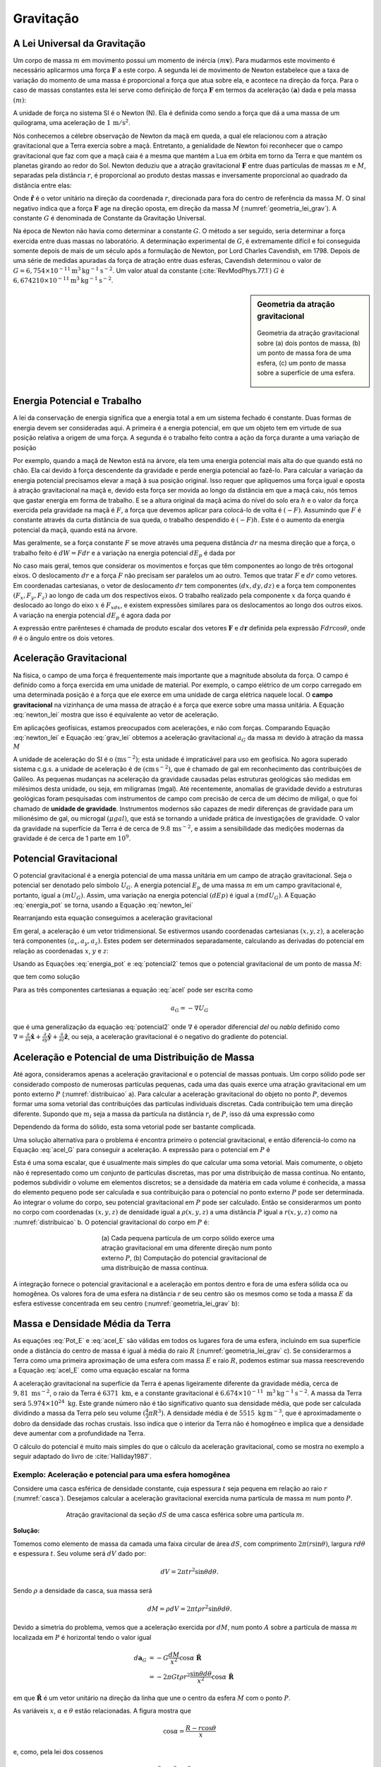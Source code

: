 .. _gravitacao_index:

Gravitação
==========

A Lei Universal da Gravitação
-----------------------------

Um corpo de massa :math:`m` em movimento possui um momento de inércia :math:`(m\mathbf{v})`. Para mudarmos este movimento é necessário aplicarmos uma força 
:math:`\mathbf{F}` a este corpo. A segunda lei de movimento de Newton estabelece que a taxa de variação do momento de uma massa é proporcional a força que atua sobre ela, e acontece na direção da força. Para o caso de massas constantes esta lei serve como definição de força :math:`\mathbf{F}` em termos da aceleração 
:math:`(\mathbf{a})` dada e pela massa :math:`(m)`:

.. math::
    \mathbf{F} = \frac{d}{dt} (m\mathbf{v}) = m \frac{d\mathbf{v}}{dt}= m \mathbf{a} 
    :label: newton_lei

A unidade de força no sistema SI é o Newton (N). Ela é definida como sendo a força que dá a uma massa de um quilograma, uma aceleração de :math:`1\, \mathrm{m}/\mathrm{s}^2`.

Nós conhecemos a célebre observação de Newton da maçã em queda, a qual ele relacionou com a atração gravitacional que a Terra exercia sobre a maçã. Entretanto, a genialidade de Newton foi reconhecer que o campo gravitacional que faz com que a maçã caia é a mesma que mantém a Lua em órbita em torno da Terra e que mantém os planetas girando ao redor do Sol. Newton deduziu que a atração gravitacional :math:`\mathbf{F}` entre duas partículas de massas :math:`m` e :math:`M`, separadas pela distância :math:`r`, é proporcional ao produto destas massas e inversamente proporcional ao quadrado da distância entre elas:

.. math::
    \mathbf{F} = -G\frac{m M}{r^2} \hat{\mathbf{r}}
    :label: grav_lei

Onde :math:`\hat{\mathbf{r}}` é o vetor unitário na direção da coordenada :math:`r`, direcionada para fora do centro de referência da massa :math:`M`. O sinal negativo indica que a força :math:`\mathbf{F}` age na direção oposta, em direção da massa :math:`M` (:numref:`geometria_lei_grav`). A constante :math:`G` é denominada de Constante da Gravitação Universal.

Na época de Newton não havia como determinar a constante :math:`G`. O método a ser seguido, seria determinar a força exercida entre duas massas no laboratório. A determinação experimental de :math:`G`, é extremamente difícil e foi conseguida somente depois de mais de um século após a formulação de Newton, por Lord Charles Cavendish, em 1798. Depois de uma série de medidas apuradas da força de atração entre duas esferas, Cavendish determinou o valor de :math:`G = 6,754 \times 10^{-11} \mathrm{m}^3 \mathrm{kg}^{-1}\mathrm{s}^{-2}`. Um valor atual da constante (:cite:`RevModPhys.77.1`) :math:`G` é :math:`6,674210 \times 10^{-11} \mathrm{m}^3 \mathrm{kg}^{-1}\mathrm{s}^{-2}`.

.. sidebar:: Geometria da atração gravitacional

    .. figure:: ./images/Fig_02.04.png
        :align: center
        :figwidth: 100 %
        :name: geometria_lei_grav
        
        Geometria da atração gravitacional sobre (a) dois pontos de massa, (b) um ponto de massa fora de uma esfera, (c) um ponto de massa sobre a superfície de uma esfera.
        
Energia Potencial e Trabalho
----------------------------

A lei da conservação de energia significa que a energia total a em um sistema fechado é constante. Duas formas de energia devem ser consideradas aqui. A primeira é a energia potencial, em que um objeto tem em virtude de sua posição relativa a origem de uma força. A segunda é o trabalho feito contra a ação da força durante a uma variação de posição

Por exemplo, quando a maçã de Newton está na árvore, ela tem uma energia potencial mais alta do que quando está no chão. Ela cai devido à força descendente da gravidade e perde energia potencial ao fazê-lo. Para calcular a variação da energia potencial precisamos elevar a maçã à sua posição original. Isso requer que apliquemos uma força igual e oposta à atração gravitacional na maçã e, devido esta força ser movida ao longo da distância em que a  maçã caiu, nós temos que gastar energia em forma de trabalho. E se a altura original da maçã acima do nível do solo era :math:`h` e o valor da força exercida pela gravidade na maçã é :math:`F`, a força que devemos aplicar para colocá-lo de volta é :math:`(-F)`. Assumindo que :math:`F` é constante através da curta distância de sua queda, o trabalho despendido é :math:`(-F) h`. Este é o aumento da energia potencial da maçã, quando está na árvore.

Mas geralmente, se a força constante :math:`F` se move através uma pequena distância :math:`dr` na mesma direção que a força, o trabalho feito é :math:`dW= Fdr` e a variação na energia potencial :math:`dE_p` é dada por

.. math::
    dE_p = -dW = -Fdr.
    :label: energia_pot

No caso mais geral, temos que considerar os movimentos e forças que têm componentes ao longo de três ortogonal eixos. O deslocamento :math:`dr` e a força 
:math:`F` não precisam ser paralelos um ao outro. Temos que tratar :math:`F` e :math:`dr` como vetores. Em coordenadas cartesianas, o vetor de deslocamento 
:math:`dr` tem componentes :math:`(dx, dy, dz)` e a força tem componentes :math:`(F_x, F_y, F_z)` ao longo de cada um dos respectivos eixos. O trabalho realizado pela componente :math:`x` da força quando é deslocado ao longo do eixo :math:`x` é :math:`F_xdx`, e existem expressões similares para os deslocamentos ao longo dos outros eixos. A variação na energia potencial :math:`dE_p` é agora dada por

.. math::
    dE_p = -dW = -(F_xdx +F_ydy+F_zdz).
    :label: energia_pot2

A expressão entre parênteses é chamada de produto escalar dos vetores :math:`\mathbf{F}` e :math:`d\mathbf{r}` definida pela expressão :math:`Fdr\cos{\theta}`, onde :math:`\theta` é o ângulo entre os dois vetores.

Aceleração Gravitacional
------------------------

Na física, o campo de uma força é frequentemente mais importante que a magnitude absoluta da força. O campo é definido como a força exercida em uma unidade de material. Por exemplo, o campo elétrico de um corpo carregado em uma determinada posição é a força que ele exerce em uma unidade de carga elétrica naquele local. O **campo gravitacional** na vizinhança de uma massa de atração é a força que exerce sobre uma massa unitária. A Equação :eq:`newton_lei` mostra que isso é equivalente ao vetor de aceleração.

Em aplicações geofísicas, estamos preocupados com acelerações, e não com forças. Comparando Equação :eq:`newton_lei` e Equação :eq:`grav_lei` obtemos a aceleração gravitacional :math:`a_G` da massa :math:`m` devido à atração da massa :math:`M`

.. math::
    a_G = -G\frac{M}{r^2} \hat{\mathbf{r}}.
    :label: acel_G

A unidade de aceleração do SI é o :math:`(\mathrm{m}\mathrm{s}^{-2})`; esta unidade é impraticável para uso em geofísica. No agora superado sistema c.g.s.  a unidade de aceleração é de :math:`(\mathrm{cm}\,\mathrm{s}^{-2})`, que é chamado de gal em reconhecimento das contribuições de Galileo. As pequenas mudanças na aceleração da gravidade causadas pelas estruturas geológicas são medidas em milésimos desta unidade, ou seja, em miligramas (mgal). Até recentemente, anomalias de gravidade devido a estruturas geológicas foram pesquisadas com instrumentos de campo com precisão de cerca de um décimo de miligal, o que foi chamado de **unidade de gravidade**. Instrumentos modernos são capazes de medir diferenças de gravidade para um milionésimo de gal, ou microgal :math:`(\mu gal)`, que está se tornando a unidade prática de investigações de gravidade. O valor da gravidade na superfície da Terra é de cerca de :math:`9.8\, \mathrm{m}\mathrm{s}^{-2}`, e assim a sensibilidade das medições modernas da gravidade é de cerca de 1 parte em :math:`10^9`.

Potencial Gravitacional
-----------------------
O potencial gravitacional é a energia potencial de uma massa unitária em um campo de atração gravitacional. Seja o potencial ser denotado pelo símbolo :math:`U_G`. A energia potencial :math:`E_p` de uma massa :math:`m` em um campo gravitacional é, portanto, igual a :math:`(mU_G)`. Assim, uma variação na energia potencial :math:`(dEp)` é igual a :math:`(m dU_G)`. A Equação :eq:`energia_pot` se torna, usando a Equação :eq:`newton_lei`

.. math::
    mdU_G = -Fdr = -ma_Gdr.
    :label: potencial1

Rearranjando esta equação conseguimos a aceleração gravitacional

.. math::
    a_G = -\frac{dU_G}{dr} \hat{\mathbf{r}}.
    :label: potencial2

Em geral, a aceleração é um vetor tridimensional. Se estivermos usando coordenadas cartesianas :math:`(x, y, z)`, a aceleração terá componentes :math:`(a_x, a_y, a_z)`. Estes podem ser determinados separadamente, calculando as derivadas do potencial em relação as coordenadas :math:`x`, :math:`y` e :math:`z`:

.. math::
    a_x = -\frac{\partial U_G}{\partial x}, \quad a_y = -\frac{\partial U_G}{\partial y},\quad a_z = -\frac{\partial U_G}{\partial z}
    :label: acel

Usando as Equações :eq:`energia_pot` e :eq:`potencial2` temos que o potencial gravitacional de um ponto de massa :math:`M`:

.. math::
    \frac{dU_G}{dr} = G\frac{M}{r^2},
    :label: potencialdr
    
que tem como solução

.. math::
    U_G = -G\frac{M}{r}.
    :label: potencialU

Para as três componentes cartesianas a equação :eq:`acel` pode ser escrita como

.. math::
    a_G = -\nabla U_G

que é uma generalização da equação :eq:`potencial2` onde :math:`\nabla` é operador diferencial *del* ou *nabla* definido como
:math:`\nabla=\frac{\partial}{\partial x}\hat{\mathbf{x}} + \frac{\partial}{\partial y}\hat{\mathbf{y}} + \frac{\partial}{\partial z}\hat{\mathbf{z}}`, 
ou seja, a aceleração gravitacional é o negativo do gradiente do potencial.

Aceleração e Potencial de uma Distribuição de Massa
---------------------------------------------------

Até agora, consideramos apenas a aceleração gravitacional e o potencial de massas pontuais. Um corpo sólido pode ser considerado composto de numerosas partículas pequenas, cada uma das quais exerce uma atração gravitacional em um ponto externo :math:`P` (:numref:`distribuicao` a). Para calcular a aceleração gravitacional do objeto no ponto :math:`P`, devemos formar uma soma vetorial das contribuições das partículas individuais discretas. Cada contribuição tem uma direção diferente. Supondo que :math:`m_i` seja a massa da partícula na distância :math:`r_i` de :math:`P`, isso dá uma expressão como

.. math::
    a_G = -G\frac{m_1}{r_1^2}\hat{\mathbf{r}}_1 -G\frac{m_2}{r_2^2}\hat{\mathbf{r}}_2 - \cdots .
    :label: acel_Gi
    
Dependendo da forma do sólido, esta soma vetorial pode ser bastante complicada.

Uma solução alternativa para o problema é encontra primeiro o potencial gravitacional, e então diferenciá-lo como na Equação :eq:`acel_G` para conseguir a aceleração. A expressão para o potencial em :math:`P` é

.. math::
    U_G = -G\frac{m_1}{r_1} -G\frac{m_2}{r_2} - \cdots .
    :label: PotencialG

Esta é uma soma escalar, que é usualmente mais simples do que calcular uma soma vetorial. Mais comumente, o objeto não é representado como um conjunto de partículas discretas, 
mas por uma distribuição de massa contínua. 
No entanto, podemos subdividir o volume em elementos discretos; se a densidade da matéria em cada volume é conhecida, a massa do elemento pequeno pode ser calculada e sua contribuição 
para o potencial no ponto externo :math:`P` 
pode ser determinada. Ao integrar o volume do corpo, seu potencial gravitacional em :math:`P` pode ser calculado. Então se considerarmos um ponto no corpo com coordenadas 
:math:`(x, y, z)` de densidade igual a :math:`\rho(x, y, z)` a uma distância :math:`P` igual a :math:`r(x,y,z)` como na :numref:`distribuicao` b. O potencial gravitacional do corpo em :math:`P` é:

.. figure:: ./images/Fig_02.05.png
    :align: center
    :figwidth: 50 %
    :name: distribuicao
    
    (a) Cada pequena partícula de um corpo sólido exerce uma atração gravitacional em uma diferente 
    direção num ponto externo :math:`P`, (b) Computação do potencial gravitacional de uma distribuição de massa contínua.
        
.. math::
    U_G = -G \iiint \frac{\rho(x,y,z)}{r(x,y,z)} dxdydz.
    :label: PotencialG_int

A integração fornece o potencial gravitacional e a aceleração em pontos dentro e fora de uma esfera sólida oca ou homogênea. 
Os valores fora de uma esfera na distância :math:`r` de seu centro são os mesmos como se toda a massa 
:math:`E` da esfera estivesse concentrada em seu centro (:numref:`geometria_lei_grav` b):

.. math::
    U_G = -G \frac{E}{r}
    :label: Pot_E

.. math::
    \mathbf{a}_G = -G \frac{E}{r^2} \hat{\mathbf{r}}.
    :label: acel_E

Massa e Densidade Média da Terra
--------------------------------

As equações :eq:`Pot_E` e :eq:`acel_E` são válidas em todos os lugares fora de uma esfera, incluindo em sua superfície onde a distância do centro de massa é igual à média do raio 
:math:`R` (:numref:`geometria_lei_grav` c). Se considerarmos a Terra como uma primeira aproximação de uma esfera com massa :math:`E` e raio :math:`R`, podemos estimar sua massa reescrevendo a Equação :eq:`acel_E` como uma equação escalar na forma

.. math::
    E= \frac{R^2a_G}{G}
    :label: massa_E

A aceleração gravitacional na superfície da Terra é apenas ligeiramente diferente da gravidade média, cerca de :math:`9,81\; \mathrm{m}\mathrm{s}^{-2}`, o raio da Terra é 
:math:`6371~\mathrm{km}`, 
e a constante gravitacional é :math:`6.674\times 10^{-11}\; \text{m}^3\mathrm{kg}^{-1}\mathrm{s}^{-2}`. A massa da Terra será :math:`5.974\times 10^{24}\; \mathrm{kg}`. 
Este grande número não é tão significativo quanto sua densidade média, que pode ser calculada dividindo a massa da Terra pelo seu volume :math:`(\tfrac{4}{3}\pi R^3)`. 
A densidade média é de :math:`5515\; \mathrm{kg}\,\mathrm{m}^{-3}`, que é aproximadamente o dobro da densidade das rochas crustais. Isso indica que o interior da Terra não é homogêneo e implica que a densidade deve aumentar com a profundidade na Terra.

O cálculo do potencial é muito mais simples do que o cálculo da aceleração gravitacional, como se mostra no exemplo a seguir adaptado do livro de 
:cite:`Halliday1987`.

Exemplo: Aceleração e potencial para uma esfera homogênea
*********************************************************

Considere uma casca esférica de densidade constante, cuja espessura :math:`t` seja pequena em relação ao raio :math:`r` (:numref:`casca`). Desejamos calcular a aceleração gravitacional exercida numa partícula de massa :math:`m` num ponto :math:`P`.

.. figure:: ./images/Fig_02.ex1.png
    :align: center
    :figwidth: 70 %
    :name: casca
    
    Atração gravitacional da seção :math:`dS` de uma casca esférica sobre uma partícula :math:`m`.

**Solução:**

Tomemos como elemento de massa da camada uma faixa circular de área :math:`dS`, com comprimento :math:`2\pi(r\sin{\theta})`, largura :math:`rd\theta` e espessura :math:`t`. 
Seu volume será :math:`dV` dado por:

.. math::
    dV= 2\pi t r^2\sin\theta d\theta.

Sendo :math:`\rho` a densidade da casca, sua massa será 

.. math::
    dM= \rho dV=  2\pi t \rho r^2\sin\theta d\theta.

Devido a simetria do problema, vemos que a  aceleração exercida por :math:`dM`, num ponto :math:`A` sobre a partícula de massa :math:`m` localizada em :math:`P` 
é horizontal tendo o valor igual

.. math::
    d\mathbf{a}_G &= -G\frac{dM}{x^2}\cos\alpha\; \hat{\mathbf{R}}\\
    &=-2\pi G t \rho r^2\frac{\sin\theta d\theta}{x^2}\cos\alpha\; \hat{\mathbf{R}}

em que :math:`\hat{\mathbf{R}}` é um vetor unitário na direção da linha que une o centro da esfera :math:`M` com o ponto :math:`P`.

As variáveis :math:`x`, :math:`\alpha` e :math:`\theta` estão relacionadas. A figura mostra que

.. math::
    \cos\alpha = \frac{R-r\cos\theta}{x}

e, como, pela lei dos cossenos

.. math::
    x^2=R^2+r^2-2Rr\cos\theta

tem-se

.. math::
    r\cos\theta = \frac{R^2+r^2-x^2}{2R}

Assim, diferenciando a equação  :math:`x^2=R^2+r^2-2Rr\cos\theta`, temos :math:`2xdx=2Rr\sin{\theta}d\theta`, ou seja 

.. math::
    \sin\theta d\theta=\frac{x}{Rr}dx.

Eliminando :math:`\theta` e :math:`\alpha` das equações obtemos

.. math::
    d\mathbf{a}_G = -\frac{\pi Gt\rho r}{R^2}\left(\frac{R^2-r^2}{x^2}+1\right)\; \hat{\mathbf{R}},

que é aceleração exercida pela faixa circular :math:`dS` sobre a partícula :math:`m`. Deve-se agora considerar cada elemento de massa da casca e 
somar todas as faixas circulares da casca: então temos uma integração sobre a casca em relação a :math:`x`, cujos os valores vão do mínimo 
:math:`R-r` ao máximo :math:`R+r`.

Tendo em conta que

.. math::
    \int_{R-r}^{R+r}\left(\frac{R^2-r^2}{x^2}+1\right) dx =4r

obtêm-se a aceleração resultante

.. math::
    \mathbf{a}_G = -\int_{R-r}^{R+r}d\mathbf{a}_G = G\frac{(4\pi r^2\rho t)}{R^2} \; \hat{\mathbf{R}}

Como a massa da esfera é dada por :math:`M=\rho V`, onde :math:`V` é o volume da esfera que é igual ao produto da área de sua superfície 
:math:`4\pi r^2` pela sua espessura :math:`t`, temos que :math:`V=4\pi r^2t`. Assim, a aceleração gravitacional é dada como: 

.. math::
    \mathbf{a}_G = -G\frac{M}{R^2}\; \hat{\mathbf{R}}

Por outro lado, podemos obter o mesmo valor a partir do cálculo do potencial gravitacional, uma vez que :math:`\mathbf{a}_G= -\nabla U_G`. 
Para fazer isso, conforme :cite:`fowler1990solid`, vimos que o volume circular da casca da :numref:`casca` é dada por

.. math::
    \rho t (2\pi r^2 \sin{\theta})(d\theta).
    
Devido cada ponto de uma faixa da casca circular ter a mesma distância :math:`x` do ponto :math:`P`, a Equação :eq:`potencialU` determina o potencial em :math:`P` 
feito por essa faixa como

.. math::
    -\frac{\rho t 2\pi r^2 \sin{\theta}d\theta}{x}.

Novamente, aplicando a lei dos cossenos temos que :math:`x^2=R^2+r^2-2Rr\cos\theta`. O potencial em toda  esfera pode ser avaliado a partir da Equação :eq:`PotencialG_int` 
integrando o potencial da casca em todo o volume

.. math::
    U_G = -G\rho t 2\pi r^2 \int_V\frac{\sin{\theta}d\theta}{(R^2+r^2-2Rr\cos\theta)^{1/2}} dV.

Diferenciando implicitamente a expressão  :math:`x^2=R^2+r^2-2Rr\cos\theta` em relação a :math:`x` e :math:`\theta`, obtemos :math:`xdx=Rr\sin{\theta}d\theta`, assim teremos

.. math::
    U_G = -G\rho t 2\pi r^2 \int_V\frac{dx}{R r} dV.

Para calcular a integral é necessário considerar dua situações: (i) quando :math:`P` estiver fora da esfera :math:`(R>r)` e (ii), quando :math:`P` está dentro da esfera 
:math:`(R<r)`. Quando o ponto :math:`P` é externo os limites de integração são :math:`R-r` e :math:`R+r` e o potencial em :math:`P` é

.. math::
    U_G = -G\rho t 2\pi r^2\left[\frac{x}{Rr}\right]_{R-r}^{R+r}=-G\frac{\rho 4\pi t r^2}{R} = -G\frac{M}{R}.

A aceleração gravitacional é dada por:

.. math::
    \mathbf{a}_G = - \frac{\partial U_G}{\partial R} = -G\frac{M}{R^2}\;\hat{\mathbf{R}}.

Quando o ponto :math:`P` está dentro da esfera, o limites de integração são :math:`r-R` e :math:`r+R`, neste caso o potencial é

.. math::
    U_G = -G\rho t 2\pi r^2\left[\frac{x}{Rr}\right]_{r-R}^{r+R}=-G \rho 4\pi t r.

que é constante e independe da posição :math:`P` dentro da esfera. A aceleração gravitacional, sendo o negativo do gradiente do potencial, é desta forma nula dentro da esfera.


Superfícies Equipotenciais
--------------------------

Uma superfície equipotencial é aquela em que o potencial é constante. Para uma esfera com determinada massa, o potencial gravitacional (Equação :eq:`acel_E`) 
varia apenas com a distância :math:`r` de seu centro. Um certo valor do potencial, digamos :math:`U_1`, é realizado a uma distância radial constante :math:`r_1`. 
Assim, a superfície equipotencial na qual o potencial tem o valor :math:`U_1` é uma esfera com raio :math:`r_1`; uma superfície equipotencial diferente :math:`U_2` 
é a esfera com raio :math:`r_2`. As superfícies equipotenciais da massa esférica original formam um conjunto de esferas concêntricas (:numref:`equipotencial` a), 
uma das quais (por exemplo, :math:`U_0`) coincide com a superfície da massa esférica. Esta superfície equipotencial particular descreve a figura da massa esférica.

Por definição, nenhuma mudança no potencial ocorre (e nenhum trabalho é feito) em mover de um ponto para outro em uma superfície equipotencial. 
O trabalho feito por uma força :math:`F` em um deslocamento :math:`dr` é :math:`Fdr\cos{\theta}` que é zero quando :math:`\cos{\theta}` é zero, isto é, quando o ângulo 
:math:`\theta` entre o deslocamento e a força é :math:`90^\circ`. Se nenhum trabalho é feito em um movimento ao longo de uma superfície equipotencial gravitacional, 
a força e aceleração do campo gravitacional devem agir perpendicular à superfície. Esta normal à superfície equipotencial define a direção *vertical* ou da linha de prumo 
(:numref:`equipotencial` b). O plano tangencial à superfície equipotencial em um ponto define a *horizontal* nesse ponto.



.. figure:: ./images/Fig_02.06.png
    :align: center
    :figwidth: 50 %
    :name: equipotencial
    
    (a) Superfícies equipotenciais de uma massa de forma esférica forma 
    um conjunto de esferas concêntricas, (b) A normal da superície equipotencial 
    define a direção vertical; o plano tangente define a horizontal.








